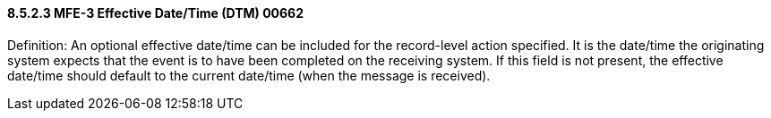 ==== 8.5.2.3 MFE-3 Effective Date/Time (DTM) 00662

Definition: An optional effective date/time can be included for the record-level action specified. It is the date/time the originating system expects that the event is to have been completed on the receiving system. If this field is not present, the effective date/time should default to the current date/time (when the message is received).

